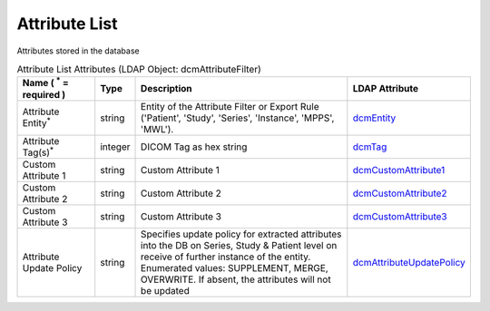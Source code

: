 Attribute List
==============
Attributes stored in the database

.. tabularcolumns:: |p{4cm}|l|p{8cm}|l|
.. csv-table:: Attribute List Attributes (LDAP Object: dcmAttributeFilter)
    :header: Name ( :sup:`*` = required ), Type, Description, LDAP Attribute
    :widths: 20, 7, 60, 13

    "Attribute Entity\ :sup:`*` ",string,"Entity of the Attribute Filter or Export Rule ('Patient', 'Study', 'Series', 'Instance', 'MPPS', 'MWL').","
    .. _dcmEntity:

    dcmEntity_"
    "Attribute Tag(s)\ :sup:`*` ",integer,"DICOM Tag as hex string","
    .. _dcmTag:

    dcmTag_"
    "Custom Attribute 1",string,"Custom Attribute 1","
    .. _dcmCustomAttribute1:

    dcmCustomAttribute1_"
    "Custom Attribute 2",string,"Custom Attribute 2","
    .. _dcmCustomAttribute2:

    dcmCustomAttribute2_"
    "Custom Attribute 3",string,"Custom Attribute 3","
    .. _dcmCustomAttribute3:

    dcmCustomAttribute3_"
    "Attribute Update Policy",string,"Specifies update policy for extracted attributes into the DB on Series, Study & Patient level on receive of further instance of the entity. Enumerated values: SUPPLEMENT, MERGE, OVERWRITE. If absent, the attributes will not be updated","
    .. _dcmAttributeUpdatePolicy:

    dcmAttributeUpdatePolicy_"
